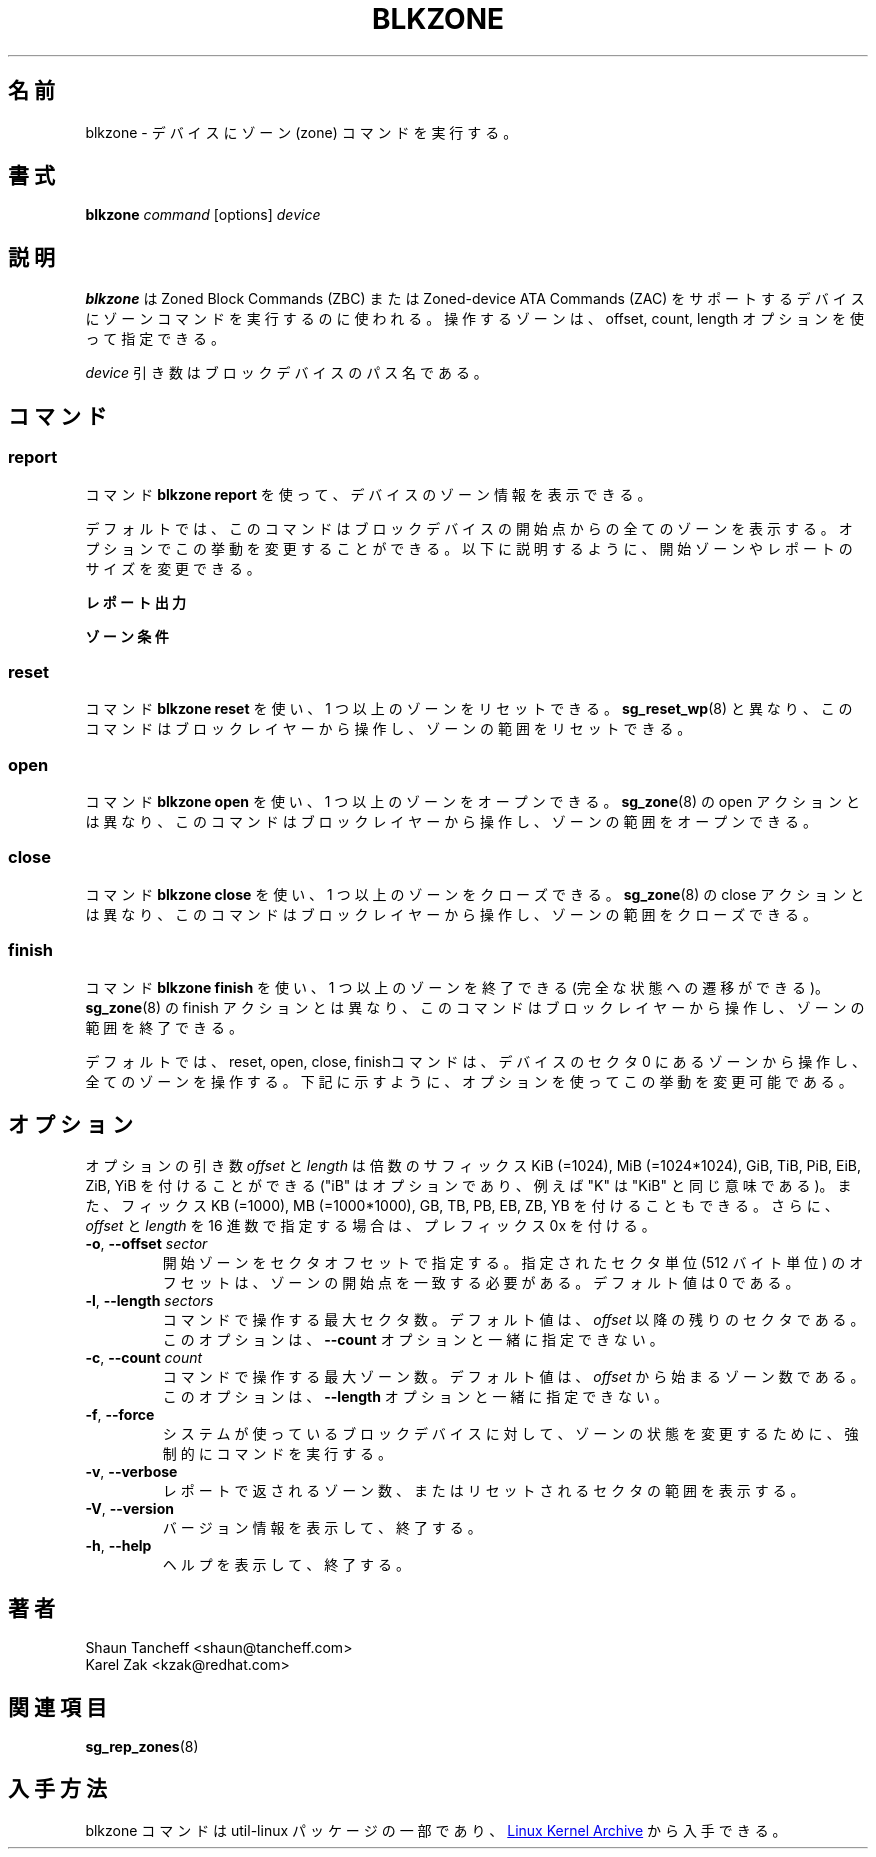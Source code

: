 .\"
.\" Japanese Version Copyright (c) 2020-2021 Yuichi SATO
.\"         all rights reserved.
.\" Translated Sat Apr 18 19:45:30 JST 2020
.\"         by Yuichi SATO <ysato444@ybb.ne.jp>
.\" Updated & Modified Mon Feb  1 21:46:50 JST 2021 by Yuichi SATO
.\"
.TH BLKZONE 8 "February 2017" "util-linux" "System Administration"
.\"O .SH NAME
.SH 名前
.\"O blkzone \- run zone command on a device
blkzone \- デバイスにゾーン (zone) コマンドを実行する。
.\"O .SH SYNOPSIS
.SH 書式
.B blkzone
.I command
[options]
.I device
.\"O .SH DESCRIPTION
.SH 説明
.\"O .B blkzone
.\"O is used to run zone command on device that support the Zoned Block Commands
.\"O (ZBC) or Zoned-device ATA Commands (ZAC). The zones to operate on can be
.\"O specified using the offset, count and length options.
.B blkzone
は Zoned Block Commands (ZBC) または Zoned-device ATA Commands (ZAC) を
サポートするデバイスにゾーンコマンドを実行するのに使われる。
操作するゾーンは、offset, count, length オプションを使って指定できる。
.PP
.\"O The
.\"O .I device
.\"O argument is the pathname of the block device.
.I device
引き数はブロックデバイスのパス名である。
.\"O .SH COMMANDS
.SH コマンド
.SS report
.\"O The command \fBblkzone report\fP is used to report device zone information.
コマンド \fBblkzone report\fP を使って、デバイスのゾーン情報を表示できる。
.PP
.\"O By default, the command will report all zones from the start of the
.\"O block device. Options may be used to modify this behavior, changing the
.\"O starting zone or the size of the report, as explained below.
デフォルトでは、このコマンドはブロックデバイスの開始点からの全ての
ゾーンを表示する。
オプションでこの挙動を変更することができる。
以下に説明するように、開始ゾーンやレポートのサイズを変更できる。

.\"O .B Report output
.B レポート出力
.TS
tab(:);
l l.
.\"O start:Zone start sector
.\"O len:Zone length in number of sectors
.\"O wptr:Zone write pointer position
.\"O reset:Reset write pointer recommended
.\"O non-seq:Non-sequential write resources active
.\"O cond:Zone condition
.\"O type:Zone type
start:ゾーンの開始セクタ
len:ゾーンの長さ (セクタ数)
wptr:ゾーンの書き込みポインターの位置
reset:推奨される書き込みポインターのリセット
non-seq:非連続書き込みリソースがアクティブであるか
cond:ゾーンの条件
type:ゾーンのタイプ
.TE

.\"O .B Zone conditions
.B ゾーン条件
.TS
tab(:);
l l.
.\"O cl:Closed
.\"O nw:Not write pointer
.\"O em:Empty
.\"O fu:Full
.\"O oe:Explicitly opened
.\"O oi:Implicitly opened
.\"O ol:Offline
.\"O ro:Read only
.\"O x?:Reserved conditions (should not be reported)
cl:クローズされている。
nw:書き込みポインターではない。
em:空である。
fu:いっぱいである。
oe:明示的にオープンされている。
oi:暗黙的にオープンされている。
ol:オフラインである。
ro:書き込みのみである。
x?:予約された条件である (レポートすべきでない)。
.TE

.SS reset
.\"O The command \fBblkzone reset\fP is used to reset one or more zones. Unlike
.\"O .BR sg_reset_wp (8),
.\"O this command operates from the block layer and can reset a range of zones.
コマンド \fBblkzone reset\fP を使い、1 つ以上のゾーンをリセットできる。
.BR sg_reset_wp (8)
と異なり、このコマンドはブロックレイヤーから操作し、ゾーンの範囲を
リセットできる。

.SS open
.\"O The command \fBblkzone open\fP is used to explicitly open one or more zones.
.\"O Unlike
.\"O .BR sg_zone (8),
.\"O open action, this command operates from the block layer and can open a range
.\"O of zones.
コマンド \fBblkzone open\fP を使い、1 つ以上のゾーンをオープンできる。
.BR sg_zone (8)
の open アクションとは異なり、このコマンドはブロックレイヤーから操作し、
ゾーンの範囲をオープンできる。

.SS close
.\"O The command \fBblkzone close\fP is used to close one or more zones. Unlike
.\"O .BR sg_zone (8),
.\"O close action, this command operates from the block layer and can close a range
.\"O of zones.
コマンド \fBblkzone close\fP を使い、1 つ以上のゾーンをクローズできる。
.BR sg_zone (8)
の close アクションとは異なり、このコマンドはブロックレイヤーから操作し、
ゾーンの範囲をクローズできる。

.SS finish
.\"O The command \fBblkzone finish\fP is used to finish (transition to full condition)
.\"O one or more zones. Unlike
.\"O .BR sg_zone (8),
.\"O finish action, this command operates from the block layer and can finish a range
.\"O of zones.
コマンド \fBblkzone finish\fP を使い、1 つ以上のゾーンを終了できる
(完全な状態への遷移ができる)。
.BR sg_zone (8)
の finish アクションとは異なり、このコマンドはブロックレイヤーから操作し、
ゾーンの範囲を終了できる。

.PP
.\"O By default, the reset, open, close and finish commands will operate from the zone
.\"O at device sector 0 and operate on all zones. Options may be used to modify this
.\"O behavior as explained below.
デフォルトでは、reset, open, close, finishコマンドは、
デバイスのセクタ 0 にあるゾーンから操作し、全てのゾーンを操作する。
下記に示すように、オプションを使ってこの挙動を変更可能である。

.\"O .SH OPTIONS
.SH オプション
.\"O The
.\"O .I offset
.\"O and
.\"O .I length
.\"O option arguments may be followed by the multiplicative suffixes KiB (=1024),
.\"O MiB (=1024*1024), and so on for GiB, TiB, PiB, EiB, ZiB and YiB (the "iB" is
.\"O optional, e.g., "K" has the same meaning as "KiB") or the suffixes
.\"O KB (=1000), MB (=1000*1000), and so on for GB, TB, PB, EB, ZB and YB.
オプションの引き数
.I offset
と
.I length
は倍数のサフィックス KiB (=1024), MiB (=1024*1024),
GiB, TiB, PiB, EiB, ZiB, YiB を付けることができる
("iB" はオプションであり、例えば "K" は "KiB" と同じ意味である)。
また、フィックス KB (=1000), MB (=1000*1000),
GB, TB, PB, EB, ZB, YB を付けることもできる。
.\"O Additionally, the 0x prefix can be used to specify \fIoffset\fR and
.\"O \fIlength\fR in hex.
さらに、\fIoffset\fR と\fIlength\fR を 16 進数で指定する場合は、
プレフィックス 0x を付ける。
.TP
.BR \-o , " \-\-offset "\fIsector\fP
.\"O The starting zone specified as a sector offset. The provided offset in sector
.\"O units (512 bytes) should match the start of a zone. The default value is zero.
開始ゾーンをセクタオフセットで指定する。
指定されたセクタ単位 (512 バイト単位) のオフセットは、
ゾーンの開始点を一致する必要がある。
デフォルト値は 0 である。
.TP
.BR \-l , " \-\-length "\fIsectors\fP
.\"O The maximum number of sectors the command should operate on. The default value
.\"O is the number of sectors remaining after \fIoffset\fR. This option cannot be
.\"O used together with the option \fB\-\-count\fP.
コマンドで操作する最大セクタ数。
デフォルト値は、\fIoffset\fR 以降の残りのセクタである。
このオプションは、\fB\-\-count\fP オプションと一緒に指定できない。
.TP
.BR \-c , " \-\-count "\fIcount\fP
.\"O The maximum number of zones the command should operate on. The default value
.\"O is the number of zones starting from \fIoffset\fR. This option cannot be
.\"O used together with the option \fB\-\-length\fP.
コマンドで操作する最大ゾーン数。
デフォルト値は、\fIoffset\fR から始まるゾーン数である。
このオプションは、\fB\-\-length\fP オプションと一緒に指定できない。
.TP
.BR \-f , " \-\-force"
.\"O Enforce commands to change zone status on block devices used by the system.
システムが使っているブロックデバイスに対して、
ゾーンの状態を変更するために、強制的にコマンドを実行する。
.TP
.BR \-v , " \-\-verbose"
.\"O Display the number of zones returned in the report or the range of sectors
.\"O reset.
レポートで返されるゾーン数、またはリセットされるセクタの範囲を
表示する。
.TP
.BR \-V , " \-\-version"
.\"O Display version information and exit.
バージョン情報を表示して、終了する。
.TP
.BR \-h , " \-\-help"
.\"O Display help text and exit.
ヘルプを表示して、終了する。
.\"O .SH AUTHORS
.SH 著者
.nf
Shaun Tancheff <shaun@tancheff.com>
Karel Zak <kzak@redhat.com>
.fi
.\"O .SH SEE ALSO
.SH 関連項目
.BR sg_rep_zones (8)
.\"O .SH AVAILABILITY
.SH 入手方法
.\"O The blkzone command is part of the util-linux package and is available from
.\"O .UR https://\:www.kernel.org\:/pub\:/linux\:/utils\:/util-linux/
.\"O Linux Kernel Archive
.\"O .UE .
blkzone コマンドは util-linux パッケージの一部であり、
.UR https://\:www.kernel.org\:/pub\:/linux\:/utils\:/util-linux/
Linux Kernel Archive
.UE
から入手できる。
